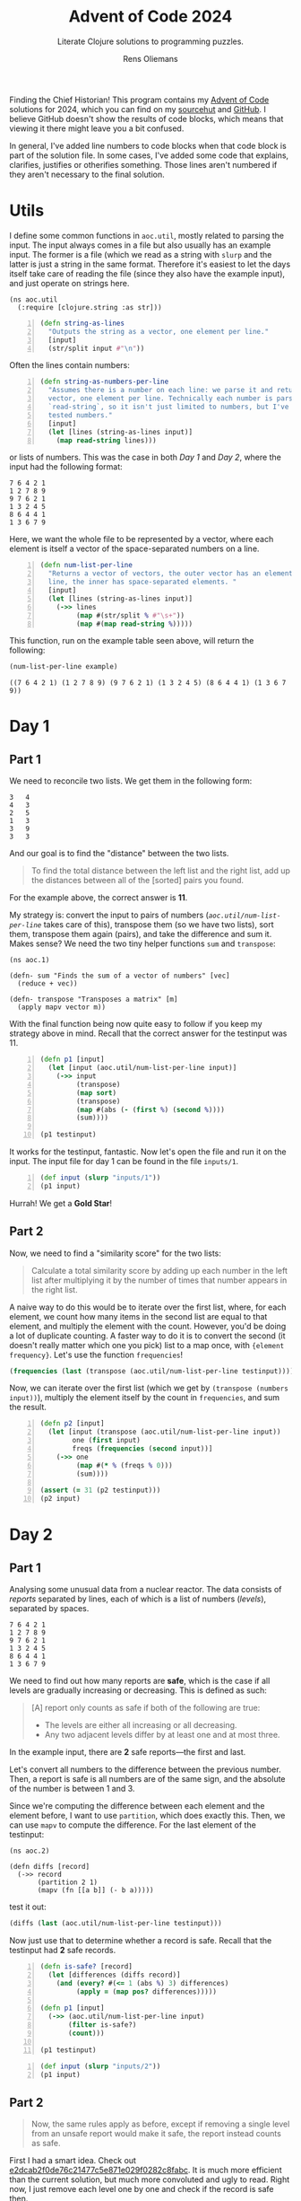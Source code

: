 #+TITLE: Advent of Code 2024
#+SUBTITLE: Literate Clojure solutions to programming puzzles.
#+AUTHOR: Rens Oliemans
#+DESCRIPTION: My Advent of Code solutions for 2024
#+LATEX_CLASS_OPTIONS: [a4paper,11pt]

Finding the Chief Historian! This program contains my [[https://adventofcode.com/][Advent of Code]] solutions for 2024, which you can find on my [[https://sr.ht/~rensoliemans/AoC/][sourcehut]] and [[https://github.com/RensOliemans/AoC/][GitHub]]. I believe GitHub doesn't show the results of code blocks, which means that viewing it there might leave you a bit confused.

In general, I've added line numbers to code blocks when that code block is part of the solution file. In some cases, I've added some code that explains, clarifies, justifies or otherifies something. Those lines aren't numbered if they aren't necessary to the final solution.
#+LATEX: \clearpage

* Utils
:PROPERTIES:
:header-args: :tangle util.clj
:header-args:clojure: :session *clojure-util* :results silent
:UNNUMBERED: t
:END:

I define some common functions in =aoc.util=, mostly related to parsing the input. The input always comes in a file but also usually has an example input. The former is a file (which we read as a string with =slurp= and the latter is just a string in the same format. Therefore it's easiest to let the days itself take care of reading the file (since they also have the example input), and just operate on strings here.

#+begin_src clojure -n -r
  (ns aoc.util
    (:require [clojure.string :as str]))
#+end_src

#+begin_src clojure +n 1
  (defn string-as-lines
    "Outputs the string as a vector, one element per line."
    [input]
    (str/split input #"\n"))
#+end_src

Often the lines contain numbers:
#+begin_src clojure +n 1
  (defn string-as-numbers-per-line
    "Assumes there is a number on each line: we parse it and return a
    vector, one element per line. Technically each number is parsed with
    `read-string`, so it isn't just limited to numbers, but I've only
    tested numbers."
    [input]
    (let [lines (string-as-lines input)]
      (map read-string lines)))
#+end_src

or lists of numbers. This was the case in both [[*Day 1][Day 1]] and [[*Day 2][Day 2]], where the input had the following format:
#+NAME: util-testtable
#+begin_example
7 6 4 2 1
1 2 7 8 9
9 7 6 2 1
1 3 2 4 5
8 6 4 4 1
1 3 6 7 9
#+end_example
Here, we want the whole file to be represented by a vector, where each element is itself a vector of the space-separated numbers on a line.
#+NAME: num-list-per-line
#+begin_src clojure +n 1
  (defn num-list-per-line
    "Returns a vector of vectors, the outer vector has an element per
    line, the inner has space-separated elements. "
    [input]
    (let [lines (string-as-lines input)]
      (->> lines
           (map #(str/split % #"\s+"))
           (map #(map read-string %)))))
#+end_src

This function, run on the example table seen above, will return the following:
#+header: :var example=util-testtable
#+begin_src clojure :results value replace :tangle no :exports both
  (num-list-per-line example)
#+end_src

#+RESULTS:
: ((7 6 4 2 1) (1 2 7 8 9) (9 7 6 2 1) (1 3 2 4 5) (8 6 4 4 1) (1 3 6 7 9))

#+LATEX: \clearpage

* Day 1
:PROPERTIES:
:header-args: :tangle src/day1.clj :exports both
:header-args:clojure: :session *clojure-1* :var testinput=testinput1
:END:

** Part 1
We need to reconcile two lists. We get them in the following form:

#+NAME: testinput1
#+begin_example
3   4
4   3
2   5
1   3
3   9
3   3
#+end_example
And our goal is to find the "distance" between the two lists.
#+begin_quote
To find the total distance between the left list and the right list, add up the distances between all of the [sorted] pairs you found.
#+end_quote
For the example above, the correct answer is *11*.

My strategy is: convert the input to pairs of numbers ([[num-list-per-line][=aoc.util/num-list-per-line=]] takes care of this), transpose them (so we have two lists), sort them, transpose them again (pairs), and take the difference and sum it.
Makes sense? We need the two tiny helper functions =sum= and =transpose=:
#+begin_src clojure -n -r :results silent
  (ns aoc.1)
#+end_src

#+begin_src clojure +n 1 :results silent
  (defn- sum "Finds the sum of a vector of numbers" [vec]
    (reduce + vec))

  (defn- transpose "Transposes a matrix" [m]
    (apply mapv vector m))
#+end_src

With the final function being now quite easy to follow if you keep my strategy above in mind.
Recall that the correct answer for the testinput was 11.
#+begin_src clojure +n 1
  (defn p1 [input]
    (let [input (aoc.util/num-list-per-line input)]
      (->> input
           (transpose)
           (map sort)
           (transpose)
           (map #(abs (- (first %) (second %))))
           (sum))))

  (p1 testinput)
#+end_src

#+RESULTS:
: 11

It works for the testinput, fantastic. Now let's open the file and run it on the input.
The input file for day 1 can be found in the file =inputs/1=.

#+begin_src clojure +n 1
  (def input (slurp "inputs/1"))
  (p1 input)
#+end_src

#+RESULTS:
: 2057374

Hurrah! We get a *Gold Star*!

** Part 2
Now, we need to find a "similarity score" for the two lists:
#+begin_quote
Calculate a total similarity score by adding up each number in the left list after multiplying it by the number of times that number appears in the right list.
#+end_quote

A naive way to do this would be to iterate over the first list, where, for each element, we count how many items in the second list are equal to that element, and multiply the element with the count.
However, you'd be doing a lot of duplicate counting.
A faster way to do it is to convert the second (it doesn't really matter which one you pick) list to a map once, with ={element frequency}=.
Let's use the function =frequencies=!

#+begin_src clojure :tangle no
  (frequencies (last (transpose (aoc.util/num-list-per-line testinput))))
#+end_src

#+RESULTS:
: {4 1, 3 3, 5 1, 9 1}

Now, we can iterate over the first list (which we get by ~(transpose (numbers input))~), multiply the element itself by the count in =frequencies=, and sum the result.

#+begin_src clojure +n 1
  (defn p2 [input]
    (let [input (transpose (aoc.util/num-list-per-line input))
          one (first input)
          freqs (frequencies (second input))]
      (->> one
           (map #(* % (freqs % 0)))
           (sum))))

  (assert (= 31 (p2 testinput)))
  (p2 input)
#+end_src

#+RESULTS:
: 23177084
#+LATEX: \clearpage

* Day 2
:PROPERTIES:
:header-args: :tangle src/day2.clj :exports both :var testinput=testinput2
:header-args:clojure: :session *clojure-2*
:END:

** Part 1
Analysing some unusual data from a nuclear reactor. The data consists of /reports/ separated by lines, each of which is a list of numbers (/levels/), separated by spaces.

#+NAME: testinput2
#+begin_example
7 6 4 2 1
1 2 7 8 9
9 7 6 2 1
1 3 2 4 5
8 6 4 4 1
1 3 6 7 9
#+end_example

We need to find out how many reports are *safe*, which is the case if all levels are gradually increasing or decreasing. This is defined as such:
#+begin_quote
[A] report only counts as safe if both of the following are true:

 - The levels are either all increasing or all decreasing.
 - Any two adjacent levels differ by at least one and at most three.
#+end_quote
In the example input, there are *2* safe reports—the first and last.

Let's convert all numbers to the difference between the previous number.
Then, a report is safe is all numbers are of the same sign, and the absolute of the number is between 1 and 3.

Since we're computing the difference between each element and the element before, I want to use =partition=, which does exactly this. Then, we can use =mapv= to compute the difference. For the last element of the testinput:
#+begin_src clojure -n -r :results silent
  (ns aoc.2)
#+end_src

#+begin_src clojure +n 1 :results silent
  (defn diffs [record]
    (->> record
         (partition 2 1)
         (mapv (fn [[a b]] (- b a)))))
#+end_src
test it out:
#+begin_src clojure
  (diffs (last (aoc.util/num-list-per-line testinput)))
#+end_src

#+RESULTS:
: [2 3 1 2]


Now just use that to determine whether a record is safe. Recall that the testinput had *2* safe records.
#+begin_src clojure +n 1
  (defn is-safe? [record]
    (let [differences (diffs record)]
      (and (every? #(<= 1 (abs %) 3) differences)
           (apply = (map pos? differences)))))

  (defn p1 [input]
    (->> (aoc.util/num-list-per-line input)
         (filter is-safe?)
         (count)))

  (p1 testinput)
#+end_src

#+RESULTS:
: 2

#+begin_src clojure +n 1
  (def input (slurp "inputs/2"))
  (p1 input)
#+end_src

#+RESULTS:
: 242

** Part 2
#+begin_quote
Now, the same rules apply as before, except if removing a single level from an unsafe report would make it safe, the report instead counts as safe.
#+end_quote
First I had a smart idea. Check out [[https://git.sr.ht/~rensoliemans/AoC/commit/e2dcab2f0de76c21477c5e871e029f0282c8fabc][e2dcab2f0de76c21477c5e871e029f0282c8fabc]]. It is much more efficient than the current solution, but much more convoluted and ugly to read. Right now, I just remove each level one by one and check if the record is safe then.

#+begin_src clojure +n 1
  (defn drop-nth [coll n]
    (keep-indexed #(if (not= %1 n) %2) coll))

  (defn dampened-is-safe? [record]
    (some is-safe? (map #(drop-nth record %)
                        (range (count record)))))

  (defn p2 [input]
    (->> (aoc.util/num-list-per-line input)
         (filter dampened-is-safe?)
         (count)))

  (p2 testinput)
#+end_src

#+RESULTS:
: 4

#+begin_src clojure +n 1
  (p2 input)
#+end_src

#+RESULTS:
: 311

*** Benchmark results
The [[https://git.sr.ht/~rensoliemans/AoC/commit/e2dcab2f0de76c21477c5e871e029f0282c8fabc][old solution]] took on average =3.8= milliseconds to execute ~(p2 input)~, and the new solution about =6.0=. This is worth it, IMO, since the code is /much/ simpler. Next time, first do the easy thing, and then benchmark to see if it needs to be improved!
#+LATEX: \clearpage
* Day 3
:PROPERTIES:
:header-args: :tangle src/day3.clj :exports both
:header-args:clojure: :session *clojure-3*
:END:
** Part 1
We have an input string that contains a lot of characters, for example:
#+begin_example
xmul(2,4)%&mul[3,7]!@^do_not_mul(5,5)+mul(32,64]then(mul(11,8)mul(8,5))
#+end_example

The goal is to extract all substrings that are of the exact form =mul(\d+,\d+)=, and in that case multiply the two numbers together. This is straightforward, I'm not really going to create any helper functions: parse with regex, convert to int, multiply and sum.
#+begin_src clojure -n -r :results silent
  (ns aoc.3)
#+end_src

#+begin_src clojure +n 1 :results silent
  (defn p1 [input]
    (let [matches (re-seq #"mul\((\d+),(\d+)\)" input)]
      (->> matches
           (map #(list (Integer/parseInt (nth % 1)) (Integer/parseInt (nth % 2))))
           (map #(apply * %))
           (reduce +))))
#+end_src

#+begin_src clojure +n 1
  (let [input (slurp "inputs/3")]
    (p1 input))
#+end_src

#+RESULTS:
: 155955228

** Part 2
We get a new example string for Part Two:
#+begin_example
xmul(2,4)&mul[3,7]!^don't()_mul(5,5)+mul(32,64](mul(11,8)undo()?mul(8,5))
#+end_example

This contains the substrings =don't()= and =do()=, which disable and enable =mul()= instructions. I can do fancy clojure things, but Emacs is way too good for this, so let's do it quickly in Elisp. We want to remove everything from the input file that's in between a =don't()= and a =do()= instruction, and then call =(p1)= on this input.
There are three slightly tricky things about this:
- The input file has some newlines, and in some cases a =do()= instruction is on a later line
  than the previous =don't()= instruction.
- You need to match non-greedy in between a =don't()= and a =do()=.
- If you call =(replace-regexp)= with just the regex and replacement string, it will move
  point to the last match. This is easily fixed by adding the fourth and fifth arguments to
  =replace-regexp=: =START= and =END=.

So, here's some elisp code that does that.
#+begin_src elisp :results none
  (with-temp-buffer
    (insert-file-contents "inputs/3")
    (replace-regexp "\n" "" nil (point-min) (point-max))
    (replace-regexp "don't().+?do()" "" nil (point-min) (point-max))
    (write-region (point-min) (point-max) "inputs/3-enabled"))
#+end_src

And back to clojure for the now trivial second part.
#+begin_src clojure +n 1
  (let [fixed-input (slurp "inputs/3-enabled")]
    (p1 fixed-input))
#+end_src

#+RESULTS:
: 100189366

#+LATEX: \clearpage
* Day 4
:PROPERTIES:
:header-args: :tangle src/day4.clj :exports both
:header-args:clojure: :session *clojure-4*
:END:

** Part 1
We need to find all instances of =XMAS=, appearing in a text like below, either horizontally, vertically, or diagonally, including written backwards. In the text below, =XMAS= occurs *18* times.

#+NAME: testinput4
#+begin_example
MMMSXXMASM
MSAMXMSMSA
AMXSXMAAMM
MSAMASMSMX
XMASAMXAMM
XXAMMXXAMA
SMSMSASXSS
SAXAMASAAA
MAMMMXMMMM
MXMXAXMASX
#+end_example

My idea is to search on the letter =X= and use each =X= as a starting point, where we count =XMAS= occurences in each of the 8 different directions. Let's create a function =count-xmases-at= that counts the number of =XMAS=-es starting from a location. Then simply call that for each =X= found in the grid and sum.

#+begin_src clojure -n -r :results silent
  (ns aoc.4)
#+end_src

#+begin_src clojure +n 1 :var example=testinput4 :results silent
  (defn p1 [input]
    (let [lines (aoc.util/string-as-lines input)
          xs (char-locations lines \X)]
      (->> xs
       (map #(count-xmases-at lines % "XMAS" directions))
       (reduce +))))

  (defn count-xmases-at [grid start text directions]
    (count (filter #(is-xmas? grid start % text) directions)))
#+end_src

Well that's the outer logic of the program, but we've used two helper functions that we haven't yet defined:
- =char-locations= :: Returning all the locations of given character in the grid;
- =is-xmas?= :: A function that takes the =grid=, a =start= coordinate, a given =text= to
  match (="XMAS"= for us) and a =direction=. It returns =true= if =text= occurs in the =grid=
  from =start= in the given =direction=.

Since we're working in the grid, let's make =char-locations= return a 2d vector like =[0 0]= to denote the coordinates in the grid. While we're at it, let's define those directions like so:
#+begin_src clojure +n 1 :results silent
  (def directions
    [[-1  0]   ; Up
     [ 1  0]   ; Down
     [ 0 -1]   ; Left
     [ 0  1]   ; Right
     [-1 -1]   ; NW
     [-1  1]   ; NR
     [ 1 -1]   ; SW
     [ 1  1]]) ; SE
#+end_src
Which is a nice format to have, because you can then do something like this:
#+begin_src clojure :tangle no
  (defn move [start direction]
    (let [[x y] start
          [x' y'] direction]
      [(+ x x') (+ y y')]))

  (let [start [4 5]
        direction [-1 0]] ;; up
    (move start direction))
#+end_src

#+RESULTS:
: [3 5]

Which is really nice! So, let's define the final functions necessary for Part One:
#+begin_src clojure +n 1 :results silent
  (defn char-locations [grid x]
    (mapcat
     (fn [row string]
       (keep-indexed (fn [col char] (when (= char x) [row col]))
                     string))
     (range)
     grid))

  (defn is-xmas? "Does the grid `grid` contain the string `text`,
   starting at `start` and going in `direction`?"
    [grid start direction text]
    (let [[x y] start
          [x' y'] direction]
      (loop [row x
             col y
             chars (seq text)]
        (if (empty? chars)
          true
          (if (or (neg? row) (neg? col)
                  (>= row (count grid)) (>= col (count (nth grid row)))
                  (not= (get-in grid [row col]) (first chars)))
            false
            (recur (+ row x')
                   (+ col y')
                   (rest chars)))))))
#+end_src

Aaaand, run:
#+begin_src clojure +n 1
  (assert (= (p1 example)
             18))

  (def input (slurp "inputs/4"))
  (p1 input)
#+end_src

#+RESULTS:
: 2447

** Part 2
Ah, it seems the Elf thinks we're idiots because they use letters more literally. We don't need to find the string =XMAS=, we need to find the string =MAS= in an X, like so!
#+begin_example
M.S
.A.
M.S
#+end_example

We could have reused the functionality above to search for =MAS=-es, and then only count a =MAS= that has a nice diagonal partner sharing the =A=. However, I found that a bit tricky to reason about, so I've opted to search for all of the =A=-s in the text, and finding =MAS= strings diagonally from that =A=. If there are exactly two =MAS=-es, we now that we got an =X-MAS=. Again, let's first create the outer shell of the program:

#+begin_src clojure +n 1 :results silent
  (defn p2 [input]
    (let [lines (aoc.util/string-as-lines input)
          as (char-locations lines \A)]
      (->> as
           (map #(count-mases-at lines % diagonal-directions))
           (filter #(= % 2))
           (count))))

  (defn count-mases-at [lines start directions]
    (count (filter #(is-mas? lines start %) directions)))
#+end_src

Note that we're only counting *X*-=MAS=-es, so only use diagonals:
#+begin_src clojure +n 1 :results silent
  (def diagonal-directions
    [[-1 -1]   ; NW
     [-1  1]   ; NE
     [ 1 -1]   ; SW
     [ 1  1]]) ; SE
#+end_src

This only leaves us =is-mas?=, which is pretty trivial. Since every direction is passed, we can just look for the ordered =MAS= string.
#+begin_src clojure +n 1 :results silent
  (defn is-mas? [lines start direction]
    (let [[x y] start
          [x' y'] direction]
      (and (= \M (get-in lines [(+ x x') (+ y y')]))
           (= \S (get-in lines [(- x x') (- y y')])))))
#+end_src

#+begin_src clojure +n 1
  (assert (= 9 (p2 example)))
  (p2 input)
#+end_src

#+RESULTS:
: 1868

#+LATEX: \clearpage

